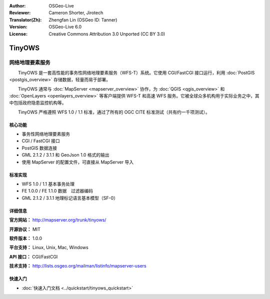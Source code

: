 :Author: OSGeo-Live
:Reviewer: Cameron Shorter, Jirotech
:Translator(Zh): Zhengfan Lin (OSGeo ID: Tanner)
:Version: OSGeo-Live 6.0
:License: Creative Commons Attribution 3.0 Unported (CC BY 3.0)

.. image:: /images/project_logos/logo-TinyOWS.png
  :alt: project logo
  :align: right
  :target: http://mapserver.org/trunk/tinyows/

.. image:: /images/logos/OSGeo_project.png
  :scale: 100 %
  :alt: OSGeo Project
  :align: right
  :target: http://www.osgeo.org

TinyOWS
================================================================================

网络地理要素服务
~~~~~~~~~~~~~~~~~~~~~~~~~~~~~~~~~~~~~~~~~~~~~~~~~~~~~~~~~~~~~~~~~~~~~~~~~~~~~~~~

　　TinyOWS 是一套高性能的事务性网络地理要素服务（WFS-T）系统。它使用 CGI/FastCGI 接口运行，利用 :doc:`PostGIS <postgis_overview>` 存储数据，轻量而易于部署。

.. image:: /images/projects/tinyows/tinyows_digitizing.jpg
  :scale: 55 %
  :alt: digitizing
  :align: right

　　TinyOWS 通常与 :doc:`MapServer <mapserver_overview>` 协作，为 :doc:`QGIS <qgis_overview>` 和 :doc:`OpenLayers <openlayers_overview>` 等客户端提供 WFS-T 和高速 WFS 服务。它被全球众多机构用于实际业务之中，其中包括政府隐患监控机构等。

　　TinyOWS 严格遵照 WFS 1.0 / 1.1 标准，通过了所有的 OGC CITE 标准测试（共有约一千项测试）。

核心功能
--------------------------------------------------------------------------------

* 事务性网络地理要素服务
* CGI / FastCGI 接口
* PostGIS 数据连接
* GML 2.1.2 / 3.1.1 和 GeoJson 1.0 格式的输出
* 使用 MapServer 的配置文件，可直接从 MapServer 导入

标准实现
--------------------------------------------------------------------------------
* WFS 1.0 / 1.1 基本事务处理
* FE 1.0.0 / FE 1.1.0 数据　过滤器编码
* GML 2.1.2 / 3.1.1 地理标记语言基本模型（SF-0）

详细信息
--------------------------------------------------------------------------------

**官方网站：** http://mapserver.org/trunk/tinyows/

**开源协议：** MIT

**软件版本：** 1.0.0

**平台支持：** Linux, Unix, Mac, Windows

**API 接口：** CGI/FastCGI

**技术支持：** http://lists.osgeo.org/mailman/listinfo/mapserver-users


快速入门
--------------------------------------------------------------------------------
    
* :doc:`快速入门文档 <../quickstart/tinyows_quickstart>`

